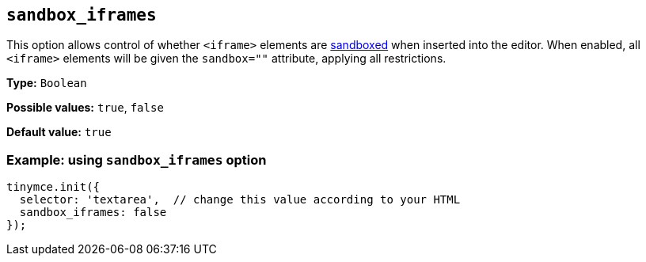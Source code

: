 [[sandbox-iframes]]
== `sandbox_iframes`

This option allows control of whether `<iframe>` elements are link:https://developer.mozilla.org/en-US/docs/Web/HTML/Element/iframe#sandbox[sandboxed] when inserted into the editor. When enabled, all `<iframe>` elements will be given the `sandbox=""` attribute, applying all restrictions.

*Type:* `+Boolean+`

*Possible values:* `true`, `false`

*Default value:* `true`

=== Example: using `sandbox_iframes` option

[source,js]
----
tinymce.init({
  selector: 'textarea',  // change this value according to your HTML
  sandbox_iframes: false
});
----